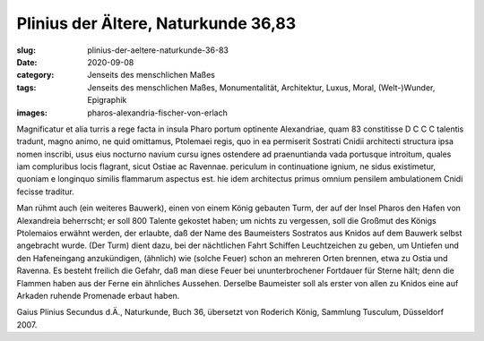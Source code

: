 Plinius der Ältere, Naturkunde 36,83
====================================

:slug: plinius-der-aeltere-naturkunde-36-83
:date: 2020-09-08
:category: Jenseits des menschlichen Maßes
:tags: Jenseits des menschlichen Maßes, Monumentalität, Architektur, Luxus, Moral, (Welt-)Wunder, Epigraphik
:images: pharos-alexandria-fischer-von-erlach

.. class:: original

    Magnificatur et alia turris a rege facta in insula Pharo portum optinente Alexandriae, quam 83 constitisse D C C C talentis tradunt, magno animo, ne quid omittamus, Ptolemaei regis, quo in ea permiserit Sostrati Cnidii architecti structura ipsa nomen inscribi, usus eius nocturno navium cursu ignes ostendere ad praenuntianda vada portusque introitum, quales iam compluribus locis flagrant, sicut Ostiae ac Ravennae. periculum in continuatione ignium, ne sidus existimetur, quoniam e longinquo similis flammarum aspectus est. hie idem architectus primus omnium pensilem ambulationem Cnidi fecisse traditur.

.. class:: translation

    Man rühmt auch (ein weiteres Bauwerk), einen von einem König gebauten Turm, der auf der Insel Pharos den Hafen von Alexandreia beherrscht; er soll 800 Talente gekostet haben; um nichts zu vergessen, soll die Großmut des Königs Ptolemaios erwähnt werden, der erlaubte, daß der Name des Baumeisters Sostratos aus Knidos auf dem Bauwerk selbst angebracht wurde. (Der Turm) dient dazu, bei der nächtlichen Fahrt Schiffen Leuchtzeichen zu geben, um Untiefen und den Hafeneingang anzukündigen, (ähnlich) wie (solche Feuer) schon an mehreren Orten brennen, etwa zu Ostia und Ravenna. Es besteht freilich die Gefahr, daß man diese Feuer bei ununterbrochener Fortdauer für Sterne hält; denn die Flammen haben aus der Ferne ein ähnliches Aussehen. Derselbe Baumeister soll als erster von allen zu Knidos eine auf Arkaden ruhende Promenade erbaut haben.

.. class:: translation-source

    Gaius Plinius Secundus d.Ä., Naturkunde, Buch 36, übersetzt von Roderich König, Sammlung Tusculum, Düsseldorf 2007.
